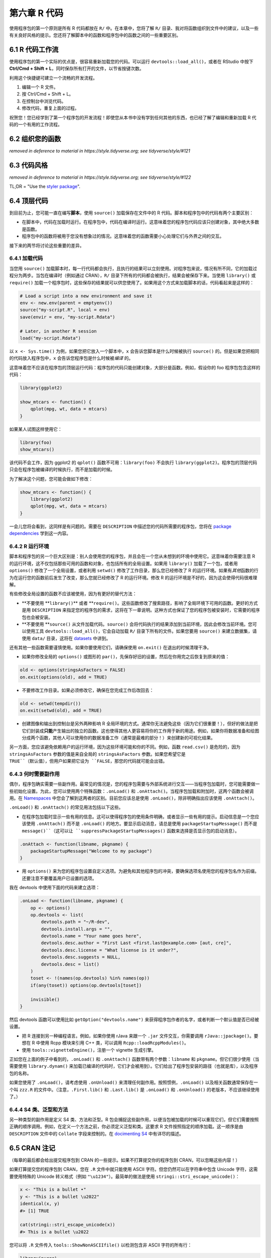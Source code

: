 第六章 R 代码
===================

使用程序包的第一个原则是所有 R 代码都放在 ``R/`` 中。在本章中，您将了解 ``R/`` 目录、\
我对将函数组织到文件中的建议，以及一些有关良好风格的提示。您还将了解脚本中的函数和程序包中的函数之间的一些重要区别。


6.1 R 代码工作流
--------------------

使用程序包的第一个实际的优点是，很容易重新加载您的代码。可以运行 ``devtools::load_all()``，\
或者在 RStudio 中按下 \ **Ctrl/Cmd + Shift + L**\ ，同时保存所有打开的文件，以节省按键次数。

利用这个快捷键可建立一个流畅的开发流程。

1. 编辑一个 R 文件。
2. 按 Ctrl/Cmd + Shift + L。
3. 在控制台中浏览代码。
4. 修改代码，重复上面的过程。

祝贺您！您已经学到了第一个程序包的开发流程！即使您从本书中没有学到任何其他的东西，也已经了解了编辑和重新加载 R 代码的一个有用的工作流程。


6.2 组织您的函数
--------------------

\ *removed in deference to material in https://style.tidyverse.org; see tidyverse/style/#121*\ 


6.3 代码风格
-------------------

\ *removed in deference to material in https://style.tidyverse.org; see tidyverse/style/#122*\ 

TL;DR = "Use the \ `styler package <https://styler.r-lib.org/>`__\ ".


6.4 顶层代码
--------------------

到目前为止，您可能一直在编写\ **脚本**\ ，使用 ``source()`` 加载保存在文件中的 R 代码。脚本和程序包中的代码有两个主要区别：

- 在脚本中，代码在加载时运行。在程序包中，代码在编译时运行。这意味着您的程序包代码应该只创建对象，其中绝大多数是函数。
- 程序包中的函数将被用于您没有想象过的情况。这意味着您的函数需要小心处理它们与外界之间的交互。

接下来的两节将讨论这些重要的差异。


6.4.1 加载代码
....................

当您用 ``source()`` 加载脚本时，每一行代码都会执行，且执行的结果可以立刻使用。对程序包来说，情况有所不同，它的加载过程分为两步。\
当包在编译时（例如通过 CRAN），``R/`` 目录下所有的代码都会被执行，结果会被保存下来。\
当使用 ``library()`` 或 ``require()`` 加载一个程序包时，这些保存的结果就可以供您使用了。如果用这个方式来加载脚本的话，代码看起来是这样的：

.. code-block:: R

    # Load a script into a new environment and save it
    env <- new.env(parent = emptyenv())
    source("my-script.R", local = env)
    save(envir = env, "my-script.Rdata")

    # Later, in another R session
    load("my-script.Rdata")

以 ``x <- Sys.time()`` 为例，如果您把它放入一个脚本中，``x`` 会告诉您脚本是什么时候被执行 ``source()`` 的。\
但是如果您把相同的代码放入程序包中，``x`` 会告诉您程序包是什么时候被\ *编译* \ 的。

这意味着您不应该在程序包的顶层运行代码：程序包的代码只能创建对象，大部分是函数。例如，假设你的 foo 程序包包含这样的代码：

.. code-block:: R

    library(ggplot2)

    show_mtcars <- function() {
        qplot(mpg, wt, data = mtcars)
    }

如果某人试图这样使用它：

.. code-block:: R

    library(foo)
    show_mtcars()

该代码不会工作，因为 ggplot2 的 ``qplot()`` 函数不可用：``library(foo)`` 不会执行 ``library(ggplot2)``。\
程序包的顶层代码只会在程序包被编译的时候执行，而不是加载的时候。

为了解决这个问题，您可能会做如下修改：

.. code-block:: R

    show_mtcars <- function() {
        library(ggplot2)
        qplot(mpg, wt, data = mtcars)
    }

一会儿您将会看到，这同样是有问题的。需要在 ``DESCRIPTION`` 中描述您的代码所需要的程序包，\
您将在 \ `package dependencies <https://r-pkgs.org/description.html#dependencies>`__\  学到这一内容。


6.4.2 R 运行环境
.....................

脚本和程序包的另一个巨大区别是：别人会使用您的程序包，并且会在一个您从未想到的环境中使用它。这意味着你需要注意 R 的运行环境，\
这不仅包括那些可用的函数和对象，也包括所有的全局设置。如果用 ``library()`` 加载了一个包，或者用 ``options()`` 修改了一个全局设置，\
或者利用 ``setwd()`` 修改了工作目录，那么您已经修改了 R 的运行环境。如果有\ *其他*\ 函数的行为在运行您的函数前后发生了改变，\
那么您就已经修改了 R 的运行环境。修改 R 的运行环境是不好的，因为这会使得代码很难理解。

有些修改全局设置的函数不应该被使用，因为有更好的替代方法：

- \ **不要使用 **\ ``library()``\ ** 或者 **\ ``require()``。这些函数修改了搜索路径，影响了全局环境下可用的函数。更好的方式是用 ``DESCRIPTION`` 来指定您的程序包的需求，这将在下一章说明。这种方式也保证了您的程序包被安装时，它需要的程序包也会被安装。
- \ **不要使用 **\ ``source()`` 从文件加载代码。``source()`` 会将代码执行的结果添加到当前环境，因此会修改当前环境。您可以使用工具 ``devtools::load_all()``，它会自动加载 ``R/`` 目录下所有的文件。如果您要用 ``source()`` 来建立数据集，请使用 ``data/`` 目录，这将在 \ `datasets <https://r-pkgs.org/data.html#data>`__\  中讲到。

还有其他一些函数需要谨慎使用。如果你要使用它们，请确保使用 ``on.exit()`` 在退出的时候清理干净。

- 如果你修改全局的 ``options()`` 或图形的 ``par()``，先保存好旧的设置，然后在你用完之后恢复到原来的值：

.. code-block:: R

    old <- options(stringsAsFactors = FALSE)
    on.exit(options(old), add = TRUE)

- 不要修改工作目录。如果必须修改它，确保在您完成工作后改回去：

.. code-block:: R

    old <- setwd(tempdir())
    on.exit(setwd(old), add = TRUE)

- 创建图像和输出到控制台是另外两种影响 R 全局环境的方式。通常你无法避免这些（因为它们很重要！），但好的做法是把它们封装成\ **只能**\ 产生输出的独立的函数。这也使得其他人更容易将你的工作用于新的用途。例如，如果你将数据准备和绘图分成两个函数，其他人可以使用你的数据准备工作（通常是最难的部分！）来创建新的可视化结果。

另一方面，您应该避免依赖用户的运行环境，因为这些环境可能和你的不同。例如，函数 ``read.csv()`` 是危险的，\
因为 ``stringsAsFactors`` 参数的值是来自全局的 ``stringsAsFactors`` 参数。如果您希望它是 ``TRUE``（默认值），但用户如果把它设为 ``FALSE``，那您的代码就可能会出错。


6.4.3 何时需要副作用
..........................

偶尔，程序包确实需要一些副作用。最常见的情况是，您的程序包需要与外部系统进行交互——当程序包加载时，您可能需要做一些初始化设置。\
为此，您可以使用两个特殊函数：``.onLoad()`` 和 ``.onAttach()``。当程序包加载和附加时，这两个函数会被调用。\
在 \ `Namespaces <https://r-pkgs.org/namespace.html#namespace>`__\  中您会了解到这两者的区别。\
目前您应该总是使用 ``.onLoad()``，除非明确指出应该使用 ``.onAttach()``。

``.onLoad()`` 和 ``.onAttach()`` 的常见用法包括以下这些。

- 在程序包加载时显示一些有用的信息。这可以使得程序包的使用条件明确，或者显示一些有用的提示。启动信息是一个您应该使用 ``.onAttach()`` 而不是 ``.onLoad()`` 的地方。要显示启动消息，请总是使用 ``packageStartupMessage()`` 而不是 ``message()``（这可以让 ``suppressPackageStartupMessages()`` 函数来选择是否显示包的启动消息）。

.. code-block:: R

    .onAttach <- function(libname, pkgname) {
        packageStartupMessage("Welcome to my package")
    }

- 用 ``options()`` 来为您的程序包设置自定义选项。为避免和其他程序包的冲突，要确保选项名使用您的程序包名作为前缀。还要注意不要覆盖用户已设置的选项。

我在 devtools 中使用下面的代码来建立选项：

.. code-block:: R

    .onLoad <- function(libname, pkgname) {
        op <- options()
        op.devtools <- list(
            devtools.path = "~/R-dev",
            devtools.install.args = "",
            devtools.name = "Your name goes here",
            devtools.desc.author = "First Last <first.last@example.com> [aut, cre]",
            devtools.desc.license = "What license is it under?",
            devtools.desc.suggests = NULL,
            devtools.desc = list()
        )
        toset <- !(names(op.devtools) %in% names(op))
        if(any(toset)) options(op.devtools[toset])

        invisible()
    }

然后 devtools 函数可以使用比如 ``getOption("devtools.name")`` 来获得程序包作者的名字，或者判断一个默认值是否已经被设置。

- 把 R 连接到另一种编程语言。例如，如果你使用 rJava 来跟一个 ``.jar`` 文件交互，你需要调用 ``rJava::jpackage()``。要想在 R 中使用 Rcpp 模块来引用 C++ 类，可以调用 ``Rcpp::loadRcppModules()``。
- 使用 ``tools::vignetteEngine()``，注册一个 vignette 生成引擎。

正如您在上面的例子中看到的，``.onLoad()`` 和 ``.onAttach()`` 函数带有两个参数：``libname`` 和 ``pkgname``。\
但它们很少使用（当需要使用 ``library.dynam()`` 来加载已编译的代码时，它们才会被用到）。它们给出了程序包安装的路径（也就是库），以及程序包的名称。

如果您使用了 ``.onLoad()``，请考虑使用 ``.onUnload()`` 来清理任何副作用。按照惯例，``.onLoad()`` 以及相关函数通常保存在一个叫 ``zzz.R`` 的文件中。\
（注意，``.First.lib()`` 和 ``.Last.lib()`` 是 ``.onLoad()`` 和 ``.onUnload()`` 的老版本，不应该继续使用了。）


6.4.4 S4 类、泛型和方法
.............................

另一种类型的副作用是定义 S4 类、方法和泛型。R 包会捕捉这些副作用，以便当包被加载的时候可以重现它们，\
但它们需要按照正确的顺序调用。例如，在定义一个方法之前，你必须定义泛型和类。这要求 R 文件按照指定的顺序加载。\
这一顺序是由 ``DESCRIPTION`` 文件中的 ``Collate`` 字段来控制的。在 \ `docimenting S4 <https://r-pkgs.org/man.html#man-s4>`__\  中有详尽的描述。


6.5 CRAN 注记
--------------------

（每章的最后都会给出提交程序包到 CRAN 的一些提示。如果不打算提交你的程序包到 CRAN，可以忽略这些内容！）

如果打算提交您的程序包到 CRAN，您在 ``.R`` 文件中就只能使用 ASCII 字符。\
但您仍然可以在字符串中包含 Unicode 字符，这需要使用特殊的 Unicode 转义格式（例如 ``"\u1234"``）。最简单的做法是使用 ``stringi::stri_escape_unicode()``：

.. code-block:: R

    x <- "This is a bullet •"
    y <- "This is a bullet \u2022"
    identical(x, y)
    #> [1] TRUE

    cat(stringi::stri_escape_unicode(x))
    #> This is a bullet \u2022

您可以将 ``.R`` 文件传入 ``tools::ShowNonASCIIfile()`` 以检测包含非 ASCII 字符的所有行：

.. code-block:: R

    library(purrr)

    walk(list.files("R", full.names = TRUE),
        tools::showNonASCIIfile)

